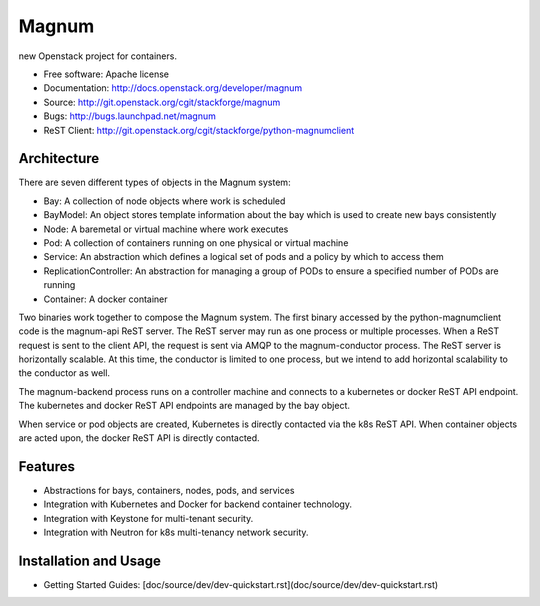 ======
Magnum
======

new Openstack project for containers.

* Free software: Apache license
* Documentation: http://docs.openstack.org/developer/magnum
* Source: http://git.openstack.org/cgit/stackforge/magnum
* Bugs: http://bugs.launchpad.net/magnum
* ReST Client: http://git.openstack.org/cgit/stackforge/python-magnumclient

Architecture
------------

There are seven different types of objects in the Magnum system:

* Bay: A collection of node objects where work is scheduled
* BayModel: An object stores template information about the bay which is used to create new bays consistently
* Node: A baremetal or virtual machine where work executes
* Pod: A collection of containers running on one physical or virtual machine
* Service: An abstraction which defines a logical set of pods and a policy by which to access them
* ReplicationController: An abstraction for managing a group of PODs to ensure a specified number of PODs are running
* Container: A docker container

Two binaries work together to compose the Magnum system.  The first binary
accessed by the python-magnumclient code is the magnum-api ReST server.  The
ReST server may run as one process or multiple processes.  When a ReST request
is sent to the client API, the request is sent via AMQP to the magnum-conductor
process.  The ReST server is horizontally scalable.  At this time, the
conductor is limited to one process, but we intend to add horizontal
scalability to the conductor as well.

The magnum-backend process runs on a controller machine and connects to a
kubernetes or docker ReST API endpoint.  The kubernetes and docker ReST API
endpoints are managed by the bay object.

When service or pod objects are created, Kubernetes is directly contacted via
the k8s ReST API.  When container objects are acted upon, the docker ReST API
is directly contacted.

Features
--------
* Abstractions for bays, containers, nodes, pods, and services
* Integration with Kubernetes and Docker for backend container technology.
* Integration with Keystone for multi-tenant security.
* Integration with Neutron for k8s multi-tenancy network security.

Installation and Usage
----------------------
* Getting Started Guides: [doc/source/dev/dev-quickstart.rst](doc/source/dev/dev-quickstart.rst)
